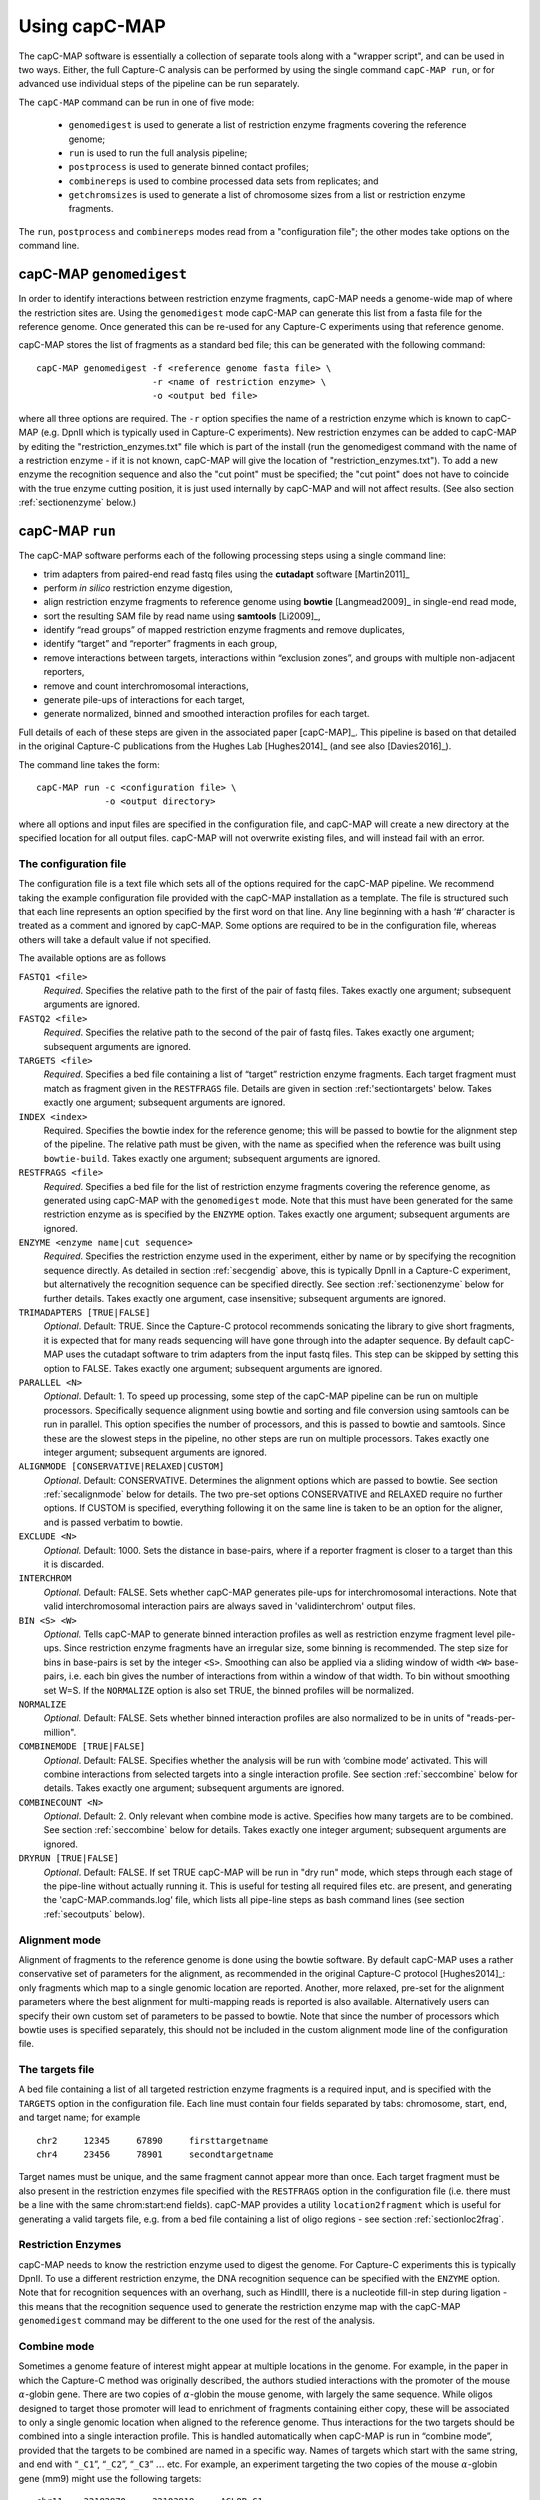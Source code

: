 

Using capC-MAP
==============

The capC-MAP software is essentially a collection of separate tools
along with a "wrapper script", and can be used in two ways. Either, the
full Capture-C analysis can be performed by using the single command
``capC-MAP run``, or for advanced use individual steps of the pipeline can
be run separately.

The ``capC-MAP`` command can be run in one of five mode:

   * ``genomedigest`` is used to generate a list of restriction enzyme fragments covering the reference genome; 
   * ``run`` is used to run the full analysis pipeline;
   * ``postprocess`` is used to generate binned contact profiles;
   * ``combinereps`` is used to combine processed data sets from replicates; and
   * ``getchromsizes`` is used to generate a list of chromosome sizes from a list or restriction enzyme fragments.

The ``run``, ``postprocess`` and ``combinereps`` modes read from a "configuration file"; the other modes take options on the command line.  

.. _secgendig:

capC-MAP ``genomedigest``
*************************

In order to identify interactions between restriction enzyme fragments,
capC-MAP needs a genome-wide map of where the restriction sites are. Using
the ``genomedigest`` mode capC-MAP can generate
this list from a fasta file for the reference genome. Once generated
this can be re-used for any Capture-C experiments using that reference genome.

capC-MAP stores the list of fragments as a standard bed file; this can
be generated with the following command:

::

   capC-MAP genomedigest -f <reference genome fasta file> \
                         -r <name of restriction enzyme> \
                         -o <output bed file>

where all three options are required. The ``-r`` option specifies the
name of a restriction enzyme which is known to capC-MAP (e.g. DpnII which is typically used in Capture-C experiments). New restriction enzymes can be added to capC-MAP by editing the "restriction_enzymes.txt" file which is part of the install (run the genomedigest command with the name of a restriction enzyme - if it is not known, capC-MAP will give the location of "restriction_enzymes.txt"). To add a new enzyme the recognition sequence and also the "cut point" must be specified; the "cut point" does not have to coincide with the true enzyme cutting position, it is just used internally by capC-MAP and will not affect results. (See also section :ref:`sectionenzyme` below.)

.. _sectionrun:

capC-MAP ``run``
****************

The capC-MAP software performs each of the following processing steps
using a single command line:

* trim adapters from paired-end read fastq files using the **cutadapt** software [Martin2011]_
* perform *in silico* restriction enzyme digestion,
* align restriction enzyme fragments to reference genome using **bowtie** [Langmead2009]_ in single-end read mode,
* sort the resulting SAM file by read name using **samtools** [Li2009]_,
* identify “read groups” of mapped restriction enzyme fragments and remove duplicates,
* identify “target” and “reporter” fragments in each group,
* remove interactions between targets, interactions within “exclusion zones”, and groups with multiple non-adjacent reporters,
* remove and count interchromosomal interactions,
* generate pile-ups of interactions for each target,
* generate normalized, binned and smoothed interaction profiles for each target.

Full details of each of these steps are given in the associated
paper [capC-MAP]_. This pipeline is based on that
detailed in the original Capture-C publications from the Hughes
Lab [Hughes2014]_ (and see also [Davies2016]_).

The command line takes the form:

::

  capC-MAP run -c <configuration file> \
               -o <output directory>   

where all options and input files are specified in the configuration file, and capC-MAP will create a new directory at the
specified location for all output files. capC-MAP will not overwrite existing files, and will instead fail with an error.
	       
The configuration file
----------------------

The configuration file is a text file which sets all of the
options required for the capC-MAP pipeline. We recommend taking the
example configuration file provided with the capC-MAP installation as a
template. The file is structured such that each line represents an
option specified by the first word on that line. Any line beginning with
a hash ‘#’ character is treated as a comment and ignored by capC-MAP.
Some options are required to be in the configuration file, whereas others
will take a default value if not specified.

The available options are as follows

``FASTQ1 <file>``
  *Required*. Specifies the relative path to the first of the pair of fastq files. Takes exactly one argument; subsequent arguments are ignored.

``FASTQ2 <file>``
  *Required*. Specifies the relative path to the second of the pair of fastq files. Takes exactly one argument; subsequent arguments are ignored.

``TARGETS <file>``
  *Required*. Specifies a bed file containing a list of “target”
  restriction enzyme fragments. Each target fragment must match as
  fragment given in the ``RESTFRAGS`` file. Details are given in
  section :ref:'sectiontargets' below. Takes exactly one argument;
  subsequent arguments are ignored.

``INDEX <index>``
  Required. Specifies the bowtie index for the reference genome;
  this will be passed to bowtie for the alignment step of the
  pipeline. The relative path must be given, with the name as
  specified when the reference was built using ``bowtie-build``.
  Takes exactly one argument; subsequent arguments are ignored.

``RESTFRAGS <file>``
  *Required*. Specifies a bed file for the list of restriction enzyme
  fragments covering the reference genome, as generated using
  capC-MAP with the ``genomedigest`` mode. Note that this must
  have been generated for the same restriction enzyme as is specified
  by the ``ENZYME`` option. Takes exactly one argument; subsequent
  arguments are ignored.

``ENZYME <enzyme name|cut sequence>``
  *Required*. Specifies the restriction enzyme used in the experiment, either by name or by 
  specifying the recognition sequence directly.
  As detailed in section :ref:`secgendig` above, this is typically DpnII in a Capture-C 
  experiment, but alternatively the recognition sequence can
  be specified directly. See section :ref:`sectionenzyme` below for further details.
  Takes exactly one argument, case insensitive; subsequent
  arguments are ignored.

``TRIMADAPTERS [TRUE|FALSE]``
  *Optional*. Default: TRUE. Since the Capture-C protocol recommends
  sonicating the library to give short fragments, it is expected that
  for many reads sequencing will have gone through into the adapter
  sequence. By default capC-MAP uses the cutadapt software to trim
  adapters from the input fastq files. This step can be skipped by
  setting this option to FALSE. Takes exactly one argument; subsequent
  arguments are ignored.

``PARALLEL <N>``
  *Optional*. Default: 1. To speed up processing, some step of
  the capC-MAP pipeline can be run on multiple processors. Specifically 
  sequence alignment using bowtie and sorting and file conversion using 
  samtools can be run in parallel. This option specifies the number of 
  processors, and this is passed to bowtie and samtools. Since these are the 
  slowest steps in the pipeline, no other steps are run on multiple processors. 
  Takes exactly one integer argument; subsequent arguments are ignored.

``ALIGNMODE [CONSERVATIVE|RELAXED|CUSTOM]``
  *Optional*. Default: CONSERVATIVE. Determines the alignment options
  which are passed to bowtie. See section :ref:`secalignmode`
  below for details. The two pre-set options CONSERVATIVE and RELAXED
  require no further options. If CUSTOM is specified, everything
  following it on the same line is taken to be an option for the
  aligner, and is passed verbatim to bowtie.

``EXCLUDE <N>``
  *Optional.* Default: 1000. Sets the distance in base-pairs, where if a 
  reporter fragment is closer to a target than this it is discarded.

``INTERCHROM``
  *Optional.* Default: FALSE. Sets whether capC-MAP generates pile-ups for 
  interchromosomal interactions. Note that valid interchromosomal interaction 
  pairs are always saved in 'validinterchrom' output files.

``BIN <S> <W>``
  *Optional.* Tells capC-MAP to generate binned interaction profiles as well 
  as restriction enzyme fragment level pile-ups. Since restriction enzyme 
  fragments have an irregular size, some binning is recommended. The step size 
  for bins in base-pairs is set by the integer ``<S>``. Smoothing can also be 
  applied via a sliding window of width ``<W>`` base-pairs, i.e. each bin 
  gives the number of interactions from within a window of that width. To bin 
  without smoothing set W=S. If the ``NORMALIZE`` option is also set TRUE, the 
  binned profiles will be normalized.

``NORMALIZE``
  *Optional.* Default: FALSE. Sets whether binned interaction profiles are 
  also normalized to be in units of "reads-per-million".

``COMBINEMODE [TRUE|FALSE]``
  *Optional*. Default: FALSE. Specifies whether the analysis will be
  run with ‘combine mode’ activated. This will combine interactions
  from selected targets into a single interaction profile. See
  section :ref:`seccombine` below for details. Takes exactly
  one argument; subsequent arguments are ignored.

``COMBINECOUNT <N>``
  *Optional*. Default: 2. Only relevant when combine mode is active.
  Specifies how many targets are to be combined. See
  section :ref:`seccombine` below for details. Takes exactly
  one integer argument; subsequent arguments are ignored.

``DRYRUN [TRUE|FALSE]``
  *Optional*. Default: FALSE. If set TRUE capC-MAP will be run in "dry run"
  mode, which steps through each stage of the pipe-line without actually
  running it. This is useful for testing all required files etc. are present,
  and generating the 'capC-MAP.commands.log' file, which lists all pipe-line
  steps as bash command lines (see section :ref:`secoutputs` below).

.. _secalignmode:

Alignment mode
--------------

Alignment of fragments to the reference genome is done using the bowtie
software. By default capC-MAP uses a rather conservative set of
parameters for the alignment, as recommended in the original Capture-C
protocol [Hughes2014]_: only fragments which map to a
single genomic location are reported. Another, more relaxed, pre-set for
the alignment parameters where the best alignment for multi-mapping reads
is reported is also available. Alternatively users can specify their own
custom set of parameters to be passed to bowtie. Note that since the
number of processors which bowtie uses is specified separately, this
should not be included in the custom alignment mode line of the
configuration file.

.. _sectiontargets:

The targets file
----------------

A bed file containing a list of all targeted restriction enzyme fragments is a required input, and is specified with the ``TARGETS`` option in the configuration file. Each line must contain four fields separated by tabs: chromosome, start, end, and target name; for example

::
   
   chr2     12345     67890     firsttargetname
   chr4     23456     78901     secondtargetname

Target names must be unique, and the same fragment cannot appear more than once. Each target fragment must be also present in the restriction enzymes file specified with the ``RESTFRAGS`` option in the configuration file (i.e. there must be a line with the same chrom:start:end fields). capC-MAP provides a utility ``location2fragment`` which is useful for generating a valid targets file, e.g. from a bed file containing a list of oligo regions - see section :ref:`sectionloc2frag`.

.. _sectionenzyme:

Restriction Enzymes
-------------------

capC-MAP needs to know the restriction enzyme used to digest the genome. For Capture-C experiments this is typically DpnII. To use a different restriction enzyme, the DNA recognition sequence can be specified with the ``ENZYME`` option. Note that for recognition sequences with an overhang, such as HindIII, there is a nucleotide fill-in step during ligation - this means that the recognition sequence used to generate the restriction enzyme map with the capC-MAP ``genomedigest`` command may be different to the one used for the rest of the analysis.

.. _seccombine:

Combine mode
------------

Sometimes a genome feature of interest might appear at multiple locations
in the genome. For example, in the paper in which the Capture-C method
was originally described, the authors studied interactions with
the promoter of the mouse :math:`\alpha`-globin gene. There are two
copies of :math:`\alpha`-globin the mouse genome, with largely the same
sequence. While oligos designed to target those promoter will lead to
enrichment of fragments containing either copy, these will be associated
to only a single genomic location when aligned to the reference genome.
Thus interactions for the two targets should be combined into a single
interaction profile. This is handled automatically when capC-MAP is run
in “combine mode”, provided that the targets to be combined are named in
a specific way. Names of targets which start with the same string, and
end with “``_C1``”, “``_C2``”, “``_C3``” :math:`\ldots` etc. For example,
an experiment targeting the two copies of the mouse :math:`\alpha`-globin gene (mm9) might use the following targets:

::

   chr11    32182970     32183819     AGLOB_C1
   chr11    32195805     32196636     AGLOB_C2

When run with combine mode set TRUE, capC-MAP will generate a set of output 
files with "AGLOB_combined" as the target name, as well as output for 
"AGLOB_C1" and "AGLOB_C2" individually.
When capC-MAP is run with “conservative” alignment mode (recommended),
options are passed to bowtie which specify that only reads which map
uniquely to a single location are reported. When combine mode is used,
target fragments are likely to map to multiple locations, so we must
relax this restriction. This is done with the ``COMBINECOUNT`` option:
if two targets are to be combined, this should be set to 2; if three
targets are to be combined, this should be set to 3, etc. By default
``COMBINECOUNT`` will be set to 2 when combine mode is active.

.. _secoutputs:

Outputs
-------

capC-MAP generates the following files in the output directory:

capC-MAP.commands.log
  A log file showing a list of command lines for each step of the analysis.
  This is also generated in DRYRUN mode.

captured_report.dat
  A report file from the main processing stage of the pipe-line.
  Shows counts of various points where reads were discarded,
  useful for evaluating the quality of the data.
  
captured_interactioncounts.dat
  Contains counts for each target of the number of valid interactions,
  and how many were intra/inter chromosomal.

srt_aligned.bam
  BAM file for the aligned read fragments sorted by name

captured_validpairs\_\ *targetname*.pairs
  A set of files containing a list of all valid intrachromosomal interactions,
  one file for each target. Restriction enzyme fragment coordinates are given
  in bed file format.
  
captured_validinterchom\_\ *targetname*.pairs
  Similar files showing interchromosomal interactions. 
  
captured_rawpileup\_\ *targetname*.bdg
  Set of bedGraph files, one for each target, giving the "piled-up" intrachromosomal
  interactions. Each entry refers to a single restriction enzyme fragment, so these
  have irregular widths. Units are numbers of reads.
  
captured_normalizedpileup\_\ *targetname*.bdg
  When the ``NORMALIZE`` parameter is set TRUE, capC-MAP also generates a set 
  of bedGraph files where the piled-up intrachromosomal interaction counts 
  have been normalized to reads-per-million, i.e. the number of reads for 
  each target genome wide will sum to one million.

captured_rawpileup_interchom\_\ *targetname*.bdg
  Set of bedGraph files, giving the "piled-up" interchromosomal
  interactions. Only present if option
  ``INTERCHROM`` was set TRUE in the configuration file.

captured_normalizedpileup_interchom\_\ *targetname*.bdg
  When the ``NORMALIZE`` and ``INTERCHROM`` options are both set TRUE, capC-MAP also generates a set 
  of bedGraph files where the piled-up interchromosomal interaction counts 
  have been normalized to reads-per-million.

captured_bin\_\ *S*\ \_\ *W*\ \_\ *targetname*.bdg
  Here *S* ans *W* are integers. Set of bedGraph files containing the intrachromosomal
  interaction profile which has been binned using a step size *S* and a window size
  *W*, one file for each target. Units are numbers of reads.

captured_bin\_\ *S*\ \_\ *W*\ _RPM\_\ *targetname*.bdg
  As above, but units are in reads-per-million (RPM). These are generated
  instead of the above if option ``NORMALIZE`` was set TRUE in the configuration file.

Additionally log files and error files are generated from each step of the pipe-line, and these contain any output from the programs used in each step - this is useful for troubleshooting if capC-MAP fails with an error.

.. _sectionpostprocess:

capC-MAP ``postprocess``
************************

The postprocess mode is used to generate additional interaction profiles from a data set which has
already been analysed using the ``capC-MAP run`` command. By adding new ``BIN`` or ``NORMALIZE`` lines
to the configuration file, this mode can be used to generate new 
captured_bin\_\ *S*\ \_\ *W*\ \_\ *targetname*.bdg or
captured_bin\_\ *S*\ \_\ *W*\ _RPM\_\ *targetname*.bdg files from the 
captured_rawpileup\_\ *targetname*.bdg or 
captured_normalizedpileup\_\ *targetname*.bdg files.

The command line takes the form

::

  capC-MAP postprocess -c <configuration file> \
                       -o <output directory>

where the configuration file and output directory are the same ones used in the original ``capC-MAP run`` command.

If the pile-up files are not present in the output directory, capC-MAP will try to generate them from the 
captured_validpairs\_\ *targetname*.pairs files. By default capC-MAP will not overwrite any existing files.
		       


capC-MAP ``combinereps``
**************************

capC-MAP provides a facility for combining replicate data sets. Each set must first be analysed independently using the ``capC-MAP run`` command; then the ``capC-MAP combinereps`` command is used to combine the data into a single set of files for each target, and generate binned, smoothed and normalized interaction profiles. A typical set of commands might take the form

::

   capC-MAP run -c config_rep1.txt -o output_rep1
   capC-MAP run -c config_rep2.txt -o output_rep2
   capC-MAP combinereps -c config_rep1.txt  \
                        -i output_rep1 \
			-i output_rep2 \
			-o output_combinedreps_1_2

where the first two commands run the analysis on each of the replicates, and the third combines that data. The two replicate data sets must be generated using the same targets file, genome index and restriction enzyme, as specified in the configuration file. Multiple instances of the ``-i`` option are used to select the directories containing the capC-MAP output for each individual replicate. Once the combined results directory has been generated, new Capture-C profile files with different binning smoothing and normalization options can be generated using the ``capC-MAP postprocess`` command as detailed above.

capC-MAP ``getchromsizes``
**************************

It is often useful to have a list of the chromosome sizes for a reference genome, and capC-MAP provides a tool to generate this from a restriction enzyme map, as generated using the ``capC-MAP genomedigest`` command. The command line takes the form

::

   capC-MAP getchromsizes -f <fragments file> \
                          [-o <output file>]

where the fragments file must be in the format generated by ``capC-MAP genomedigest``, and if the optional output file is not specified, the file name ``chrom.sizes`` will be used.
